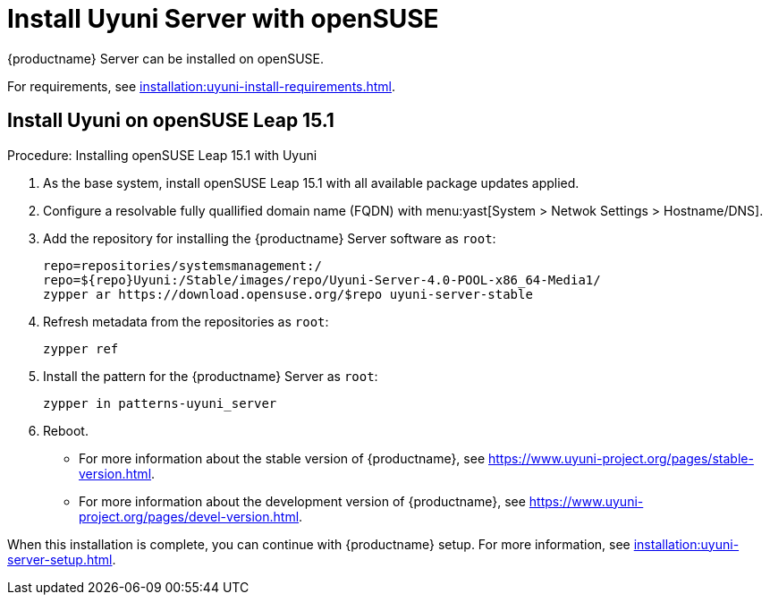 [[install-uyuni]]
= Install Uyuni Server with openSUSE

{productname} Server can be installed on openSUSE.

For requirements, see xref:installation:uyuni-install-requirements.adoc[].



== Install Uyuni on openSUSE Leap 15.1

.Procedure: Installing openSUSE Leap 15.1 with Uyuni

. As the base system, install openSUSE Leap 15.1 with all available package updates applied.

. Configure a resolvable fully quallified domain name (FQDN) with menu:yast[System > Netwok Settings > Hostname/DNS].

. Add the repository for installing the {productname} Server software as [systemitem]``root``:
+

// variable assignment to avoid overlong lines
+
----
repo=repositories/systemsmanagement:/
repo=${repo}Uyuni:/Stable/images/repo/Uyuni-Server-4.0-POOL-x86_64-Media1/
zypper ar https://download.opensuse.org/$repo uyuni-server-stable
----

. Refresh metadata from the repositories as [systemitem]``root``:
+

----
zypper ref
----

. Install the pattern for the {productname} Server as [systemitem]``root``:
+

----
zypper in patterns-uyuni_server
----

. Reboot.

* For more information about the stable version of {productname}, see https://www.uyuni-project.org/pages/stable-version.html.
* For more information about the development version of {productname}, see https://www.uyuni-project.org/pages/devel-version.html.

When this installation is complete, you can continue with {productname} setup.
For more information, see xref:installation:uyuni-server-setup.adoc[].
